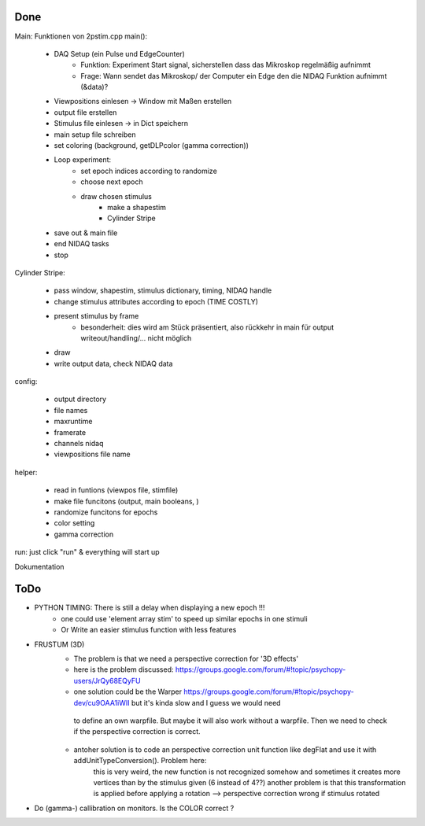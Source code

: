 
Done 
====

Main: Funktionen von 2pstim.cpp main():

	- DAQ Setup (ein Pulse und EdgeCounter)
		- Funktion: Experiment Start signal, sicherstellen dass das Mikroskop regelmäßig aufnimmt
		- Frage: Wann sendet das Mikroskop/ der Computer ein Edge den die NIDAQ Funktion aufnimmt (&data)?
	- Viewpositions einlesen -> Window mit Maßen erstellen
	- output file erstellen
	- Stimulus file einlesen -> in Dict speichern
	- main setup file schreiben
	- set coloring (background, getDLPcolor (gamma correction))
	
	- Loop experiment:
		- set epoch indices according to randomize
		- choose next epoch
		
		- draw chosen stimulus
			- make a shapestim
			- Cylinder Stripe

	- save out & main file
	- end NIDAQ tasks
	- stop
	
Cylinder Stripe:

	- pass window, shapestim, stimulus dictionary, timing, NIDAQ handle
	- change stimulus attributes according to epoch (TIME COSTLY)
	- present stimulus by frame
		- besonderheit: dies wird am Stück präsentiert, also rückkehr in main für output writeout/handling/... nicht möglich
	- draw
	- write output data, check NIDAQ data
 
config:

	- output directory
	- file names
	- maxruntime
	- framerate
	- channels nidaq
	- viewpositions file name

helper: 

	- read in funtions (viewpos file, stimfile)
	- make file funcitons (output, main booleans, )
	- randomize funcitons for epochs
	- color setting
	- gamma correction
	
run: just click "run" & everything will start up

Dokumentation 



ToDo
====

- PYTHON TIMING: There is still a delay when displaying a new epoch !!!
	- one could use 'element array stim' to speed up similar epochs in one stimuli
	- Or Write an easier stimulus function with less features

- FRUSTUM (3D) 
    - The problem is that we need a perspective correction for '3D effects'
    - here is the problem discussed: https://groups.google.com/forum/#!topic/psychopy-users/JrQy68EQyFU
    - one solution could be the Warper https://groups.google.com/forum/#!topic/psychopy-dev/cu9OAA1iWII but it's kinda slow and I guess we would need 
     to define an own warpfile. But maybe it will also work without a warpfile. Then we need to check if the perspective correction is correct.
    - antoher solution is to code an perspective correction unit function like degFlat and use it with addUnitTypeConversion(). Problem here:
        this is very weird, the new function is not recognized somehow and sometimes it creates more vertices than by the stimulus given (6 instead of 4??)
        another problem is that this transformation is applied before applying a rotation --> perspective correction wrong if stimulus rotated


- Do (gamma-) callibration on monitors. Is the COLOR correct ?

